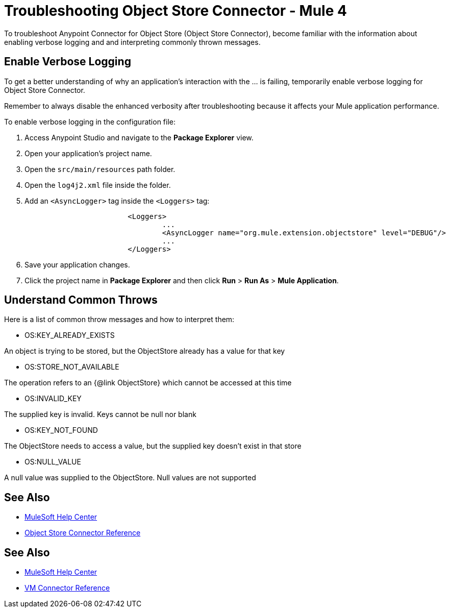= Troubleshooting Object Store Connector - Mule 4

To troubleshoot Anypoint Connector for Object Store (Object Store Connector), become familiar with the information about enabling verbose logging and and interpreting commonly thrown messages.

== Enable Verbose Logging

To get a better understanding of why an application's interaction with the ... is failing, temporarily enable verbose logging for Object Store Connector. +

Remember to always disable the enhanced verbosity after troubleshooting because it affects your Mule application performance.

To enable verbose logging in the configuration file:

. Access Anypoint Studio and navigate to the *Package Explorer* view.
. Open your application's project name.
. Open the `src/main/resources` path folder.
. Open the `log4j2.xml` file inside the folder.
. Add an `<AsyncLogger>` tag inside the `<Loggers>` tag:
+
[source,xml,linenums]
----
			<Loggers>
				...
				<AsyncLogger name="org.mule.extension.objectstore" level="DEBUG"/>
				...
			</Loggers>
----
[start=6]
. Save your application changes.
. Click the project name in *Package Explorer* and then click *Run* > *Run As* > *Mule Application*.

== Understand Common Throws

Here is a list of common throw messages and how to interpret them:

* OS:KEY_ALREADY_EXISTS

An object is trying to be stored, but the ObjectStore already has a value for that key

* OS:STORE_NOT_AVAILABLE

The operation refers to an {@link ObjectStore} which cannot be accessed at this time

* OS:INVALID_KEY

The supplied key is invalid. Keys cannot be null nor blank

* OS:KEY_NOT_FOUND

The ObjectStore needs to access a value, but the supplied key doesn't exist in that store

* OS:NULL_VALUE

A null value was supplied to the ObjectStore. Null values are not supported


== See Also
* https://help.mulesoft.com[MuleSoft Help Center]
* xref:object-store-reference.adoc[Object Store Connector Reference]


== See Also
* https://help.mulesoft.com[MuleSoft Help Center]
* xref:vm-reference.adoc[VM Connector Reference]
